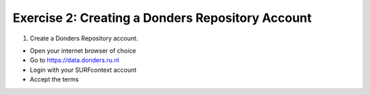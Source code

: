 Exercise 2: Creating a Donders Repository Account
******************************************

1. Create a Donders Repository account.

* Open your internet browser of choice
* Go to https://data.donders.ru.nl
* Login with your SURFcontext account
* Accept the terms